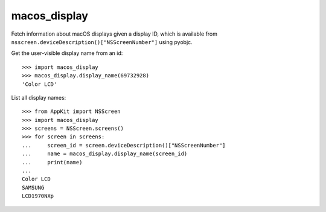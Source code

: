 =============
macos_display
=============

.. image:: https://github.com/sixty-north/macos-display/workflows/CI/badge.svg?branch=master
     :target: https://github.com/sixty-north/macos-display/actions?workflow=CI
     :alt: CI Status

Fetch information about macOS displays given a display ID, which is available from
``nsscreen.deviceDescription()["NSScreenNumber"]`` using pyobjc.

Get the user-visible display name from an id::

  >>> import macos_display
  >>> macos_display.display_name(69732928)
  'Color LCD'

List all display names::

  >>> from AppKit import NSScreen
  >>> import macos_display
  >>> screens = NSScreen.screens()
  >>> for screen in screens:
  ...     screen_id = screen.deviceDescription()["NSScreenNumber"]
  ...     name = macos_display.display_name(screen_id)
  ...     print(name)
  ...
  Color LCD
  SAMSUNG
  LCD1970NXp
